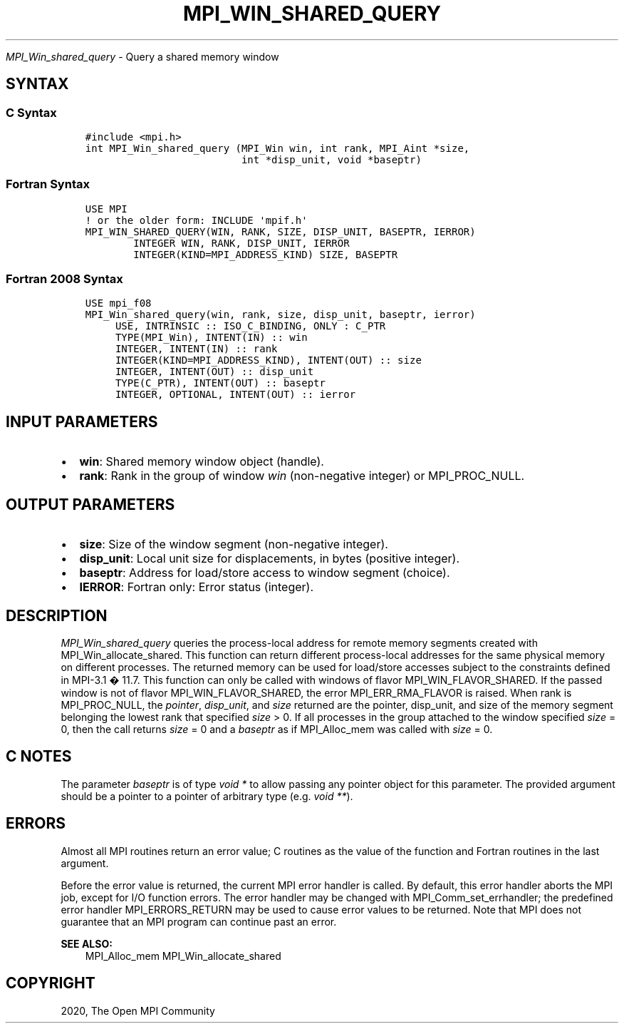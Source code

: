 .\" Man page generated from reStructuredText.
.
.TH "MPI_WIN_SHARED_QUERY" "3" "Jan 11, 2022" "" "Open MPI"
.
.nr rst2man-indent-level 0
.
.de1 rstReportMargin
\\$1 \\n[an-margin]
level \\n[rst2man-indent-level]
level margin: \\n[rst2man-indent\\n[rst2man-indent-level]]
-
\\n[rst2man-indent0]
\\n[rst2man-indent1]
\\n[rst2man-indent2]
..
.de1 INDENT
.\" .rstReportMargin pre:
. RS \\$1
. nr rst2man-indent\\n[rst2man-indent-level] \\n[an-margin]
. nr rst2man-indent-level +1
.\" .rstReportMargin post:
..
.de UNINDENT
. RE
.\" indent \\n[an-margin]
.\" old: \\n[rst2man-indent\\n[rst2man-indent-level]]
.nr rst2man-indent-level -1
.\" new: \\n[rst2man-indent\\n[rst2man-indent-level]]
.in \\n[rst2man-indent\\n[rst2man-indent-level]]u
..
.sp
\fI\%MPI_Win_shared_query\fP \- Query a shared memory window
.SH SYNTAX
.SS C Syntax
.INDENT 0.0
.INDENT 3.5
.sp
.nf
.ft C
#include <mpi.h>
int MPI_Win_shared_query (MPI_Win win, int rank, MPI_Aint *size,
                          int *disp_unit, void *baseptr)
.ft P
.fi
.UNINDENT
.UNINDENT
.SS Fortran Syntax
.INDENT 0.0
.INDENT 3.5
.sp
.nf
.ft C
USE MPI
! or the older form: INCLUDE \(aqmpif.h\(aq
MPI_WIN_SHARED_QUERY(WIN, RANK, SIZE, DISP_UNIT, BASEPTR, IERROR)
        INTEGER WIN, RANK, DISP_UNIT, IERROR
        INTEGER(KIND=MPI_ADDRESS_KIND) SIZE, BASEPTR
.ft P
.fi
.UNINDENT
.UNINDENT
.SS Fortran 2008 Syntax
.INDENT 0.0
.INDENT 3.5
.sp
.nf
.ft C
USE mpi_f08
MPI_Win_shared_query(win, rank, size, disp_unit, baseptr, ierror)
     USE, INTRINSIC :: ISO_C_BINDING, ONLY : C_PTR
     TYPE(MPI_Win), INTENT(IN) :: win
     INTEGER, INTENT(IN) :: rank
     INTEGER(KIND=MPI_ADDRESS_KIND), INTENT(OUT) :: size
     INTEGER, INTENT(OUT) :: disp_unit
     TYPE(C_PTR), INTENT(OUT) :: baseptr
     INTEGER, OPTIONAL, INTENT(OUT) :: ierror
.ft P
.fi
.UNINDENT
.UNINDENT
.SH INPUT PARAMETERS
.INDENT 0.0
.IP \(bu 2
\fBwin\fP: Shared memory window object (handle).
.IP \(bu 2
\fBrank\fP: Rank in the group of window \fIwin\fP (non\-negative integer) or MPI_PROC_NULL.
.UNINDENT
.SH OUTPUT PARAMETERS
.INDENT 0.0
.IP \(bu 2
\fBsize\fP: Size of the window segment (non\-negative integer).
.IP \(bu 2
\fBdisp_unit\fP: Local unit size for displacements, in bytes (positive integer).
.IP \(bu 2
\fBbaseptr\fP: Address for load/store access to window segment (choice).
.IP \(bu 2
\fBIERROR\fP: Fortran only: Error status (integer).
.UNINDENT
.SH DESCRIPTION
.sp
\fI\%MPI_Win_shared_query\fP queries the process\-local address for remote
memory segments created with MPI_Win_allocate_shared\&. This function can
return different process\-local addresses for the same physical memory on
different processes. The returned memory can be used for load/store
accesses subject to the constraints defined in MPI\-3.1 � 11.7. This
function can only be called with windows of flavor
MPI_WIN_FLAVOR_SHARED. If the passed window is not of flavor
MPI_WIN_FLAVOR_SHARED, the error MPI_ERR_RMA_FLAVOR is raised. When rank
is MPI_PROC_NULL, the \fIpointer\fP, \fIdisp_unit\fP, and \fIsize\fP returned are
the pointer, disp_unit, and size of the memory segment belonging the
lowest rank that specified \fIsize\fP > 0. If all processes in the group
attached to the window specified \fIsize\fP = 0, then the call returns
\fIsize\fP = 0 and a \fIbaseptr\fP as if MPI_Alloc_mem was called with
\fIsize\fP = 0.
.SH C NOTES
.sp
The parameter \fIbaseptr\fP is of type \fIvoid *\fP to allow passing any
pointer object for this parameter. The provided argument should be a
pointer to a pointer of arbitrary type (e.g. \fIvoid **\fP).
.SH ERRORS
.sp
Almost all MPI routines return an error value; C routines as the value
of the function and Fortran routines in the last argument.
.sp
Before the error value is returned, the current MPI error handler is
called. By default, this error handler aborts the MPI job, except for
I/O function errors. The error handler may be changed with
MPI_Comm_set_errhandler; the predefined error handler MPI_ERRORS_RETURN
may be used to cause error values to be returned. Note that MPI does not
guarantee that an MPI program can continue past an error.
.sp
\fBSEE ALSO:\fP
.INDENT 0.0
.INDENT 3.5
MPI_Alloc_mem MPI_Win_allocate_shared
.UNINDENT
.UNINDENT
.SH COPYRIGHT
2020, The Open MPI Community
.\" Generated by docutils manpage writer.
.
